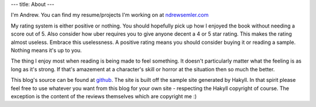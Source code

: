 ---
title: About
---

I'm Andrew. You can find my resume/projects I'm working on at `ndrewsemler.com`_ 

My rating system is either positive or nothing. You should hopefully pick up how I enjoyed the book without needing a score out of 5. Also consider how uber requires you to give anyone decent a 4 or 5 star rating. This makes the rating almost useless. Embrace this uselessness. A positive rating means you should consider buying it or reading a sample. Nothing means it's up to you. 

The thing I enjoy most when reading is being made to feel something. It doesn't particularly matter what the feeling is as long as it's strong. If that's amazement at a character's skill or horror at the situation then so much the better.

This blog's source can be found at `github`_. The site is built off the sample site generated by Hakyll. In that spirit please feel free to use whatever you want from this blog for your own site - respecting the Hakyll copyright of course. The exception is the content of the reviews themselves which are copyright me :)

.. _github: https://github.com/AvengingSyndrome/bookreviewblog
.. _ndrewsemler.com: http://ndrewsemler.com
